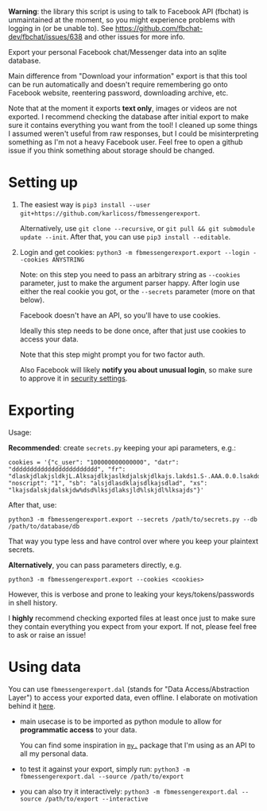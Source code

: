 *Warning*: the library this script is using to talk to Facebook API (fbchat) is unmaintained at the moment, so you might experience problems with logging in (or be unable to). See https://github.com/fbchat-dev/fbchat/issues/638 and other issues for more info.


#+begin_src python :dir src :results drawer :exports results
import fbmessengerexport.export as E; return E.make_parser().prog
#+end_src

#+RESULTS:
:results:
Export your personal Facebook chat/Messenger data into an sqlite database.

Main difference from "Download your information" export is that this tool can be run automatically and doesn't require remembering go onto Facebook website, reentering password, downloading archive, etc.

Note that at the moment it exports *text only*, images or videos are not exported.
I recommend checking the database after initial export to make sure it contains everything you want from the tool!
I cleaned up some things I assumed weren't useful from raw responses, but I could be misinterpreting something as I'm not a heavy Facebook user.
Feel free to open a github issue if you think something about storage should be changed.
:end:


* Setting up
1. The easiest way is =pip3 install --user git+https://github.com/karlicoss/fbmessengerexport=.

   Alternatively, use =git clone --recursive=, or =git pull && git submodule update --init=. After that, you can use =pip3 install --editable=.
2. Login and get cookies: ~python3 -m fbmessengerexport.export --login --cookies ANYSTRING~

   Note: on this step you need to pass an arbitrary string as ~--cookies~ parameter, just to make the argument parser happy.
   After login use either the real cookie you got, or the ~--secrets~ parameter (more on that below).

   #+begin_src python :dir src :results drawer :exports results
   import fbmessengerexport.export; return export.do_login.__doc__
   #+end_src

   #+RESULTS:
   :results:

       Facebook doesn't have an API, so you'll have to use cookies.

       Ideally this step needs to be done once, after that just use cookies to access your data.

       Note that this step might prompt you for two factor auth.

       Also Facebook will likely *notify you about unusual login*, so make sure to approve it in
       [[https://www.facebook.com/settings?tab=security][security settings]].

   :end:


* Exporting

#+begin_src python :dir src :results drawer :exports results
  import fbmessengerexport.export as E
  ep = E.make_parser().epilog
  # meh, but works..
  lines = [
   l if './export.py' not in l else l + ' --db /path/to/export.sqlite'
   for l in ep.splitlines()
  ]
  return '\n'.join(lines)
#+end_src

#+RESULTS:
:results:

Usage:

*Recommended*: create =secrets.py= keeping your api parameters, e.g.:


: cookies = '{"c_user": "100000000000000", "datr": "dddddddddddddddddddddddd", "fr": "dlaskjdlakjsldkjL.Alksajdlkjaslkdjalskjdlkajs.lakds1.S-.AAA.0.0.lsakdd.asdasdadasd", "noscript": "1", "sb": "alsjdlasdklajsdlkajsdlad", "xs": "lkajsdalskjdalskjdw%dsd%lksjdlaksjld%lskjdl%lksajds"}'


After that, use:

: python3 -m fbmessengerexport.export --secrets /path/to/secrets.py --db /path/to/database/db

That way you type less and have control over where you keep your plaintext secrets.

*Alternatively*, you can pass parameters directly, e.g.

: python3 -m fbmessengerexport.export --cookies <cookies>

However, this is verbose and prone to leaking your keys/tokens/passwords in shell history.



I *highly* recommend checking exported files at least once just to make sure they contain everything you expect from your export. If not, please feel free to ask or raise an issue!

:end:


* Using data

#+begin_src python :dir src  :results drawer :exports results
import fbmessengerexport.exporthelpers.dal_helper as D; return D.make_parser().epilog
#+end_src

#+RESULTS:
:results:

You can use =fbmessengerexport.dal= (stands for "Data Access/Abstraction Layer") to access your exported data, even offline.
I elaborate on motivation behind it [[https://beepb00p.xyz/exports.html#dal][here]].

- main usecase is to be imported as python module to allow for *programmatic access* to your data.

  You can find some inspiration in [[https://beepb00p.xyz/mypkg.html][=my.=]] package that I'm using as an API to all my personal data.

- to test it against your export, simply run: ~python3 -m fbmessengerexport.dal --source /path/to/export~

- you can also try it interactively: ~python3 -m fbmessengerexport.dal --source /path/to/export --interactive~

:end:
